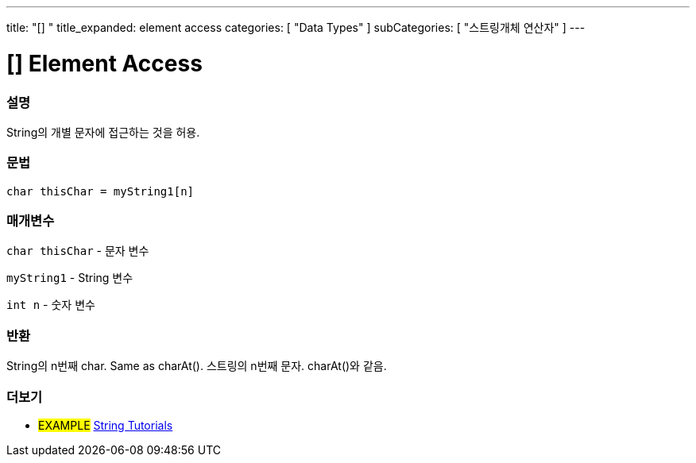 ---
title: "[] "
title_expanded: element access
categories: [ "Data Types" ]
subCategories: [ "스트링개체 연산자" ]
---





= [] Element Access


// OVERVIEW SECTION STARTS
[#overview]
--

[float]
=== 설명
String의 개별 문자에 접근하는 것을 허용.

[%hardbreaks]


[float]
=== 문법
[source,arduino]
----
char thisChar = myString1[n]
----

[float]
=== 매개변수
`char thisChar` - 문자 변수

`myString1` - String 변수

`int n` - 숫자 변수

[float]
=== 반환
String의  n번째 char. Same as charAt().
스트링의 n번째 문자. charAt()와 같음.

--

// OVERVIEW SECTION ENDS



// HOW TO USE SECTION ENDS


// SEE ALSO SECTION
[#see_also]
--

[float]
=== 더보기

[role="example"]
* #EXAMPLE# https://www.arduino.cc/en/Tutorial/BuiltInExamples#strings[String Tutorials^]
--
// SEE ALSO SECTION ENDS
